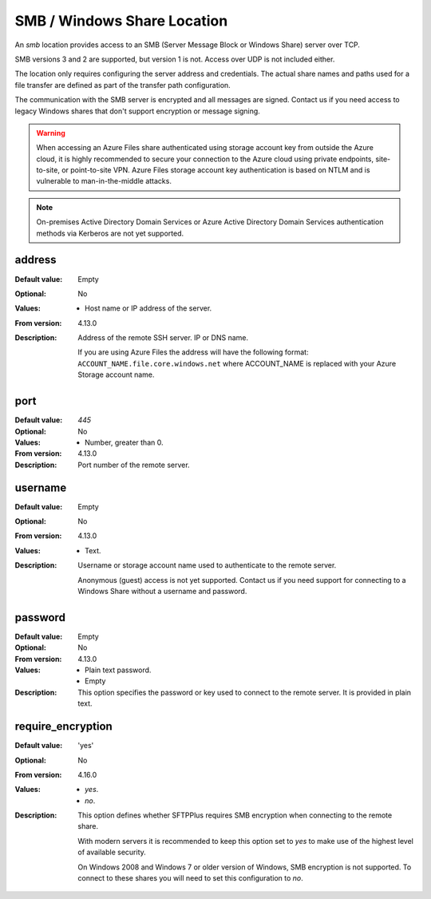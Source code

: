 SMB / Windows Share Location
============================

An `smb` location provides access to an SMB
(Server Message Block or Windows Share) server over TCP.

SMB versions 3 and 2 are supported, but version 1 is not.
Access over UDP is not included either.

The location only requires configuring the server address and credentials.
The actual share names and paths used for a file transfer are defined as part
of the transfer path configuration.

The communication with the SMB server is encrypted and all messages are
signed.
Contact us if you need access to legacy Windows shares that don't support
encryption or message signing.

..  warning::
    When accessing an Azure Files share authenticated using storage account key
    from outside the Azure cloud,
    it is highly recommended to secure your connection to the Azure cloud
    using private endpoints, site-to-site, or point-to-site VPN.
    Azure Files storage account key authentication is based on NTLM and is
    vulnerable to man-in-the-middle attacks.

..  note::
    On-premises Active Directory Domain Services or
    Azure Active Directory Domain Services authentication methods via
    Kerberos are not yet supported.


address
-------

:Default value: Empty
:Optional: No
:Values: * Host name or IP address of the server.
:From version: 4.13.0
:Description:
    Address of the remote SSH server. IP or DNS name.

    If you are using Azure Files the address will have the following format:
    ``ACCOUNT_NAME.file.core.windows.net`` where ACCOUNT_NAME is replaced
    with your Azure Storage account name.


port
----

:Default value: `445`
:Optional: No
:Values: * Number, greater than 0.
:From version: 4.13.0
:Description:
    Port number of the remote server.


username
--------

:Default value: Empty
:Optional: No
:From version: 4.13.0
:Values: * Text.
:Description:
    Username or storage account name used to authenticate to the remote server.

    Anonymous (guest) access is not yet supported.
    Contact us if you need support for connecting to a Windows Share without
    a username and password.


password
--------

:Default value: Empty
:Optional: No
:From version: 4.13.0
:Values: * Plain text password.
         * Empty
:Description:
    This option specifies the password or key used to connect to the remote
    server.
    It is provided in plain text.


require_encryption
------------------

:Default value: 'yes'
:Optional: No
:From version: 4.16.0
:Values: * `yes`.
         * `no`.
:Description:
    This option defines whether SFTPPlus requires SMB encryption when
    connecting to the remote share.

    With modern servers it is recommended to keep this option set to `yes` to
    make use of the highest level of available security.

    On Windows 2008 and Windows 7 or older version of Windows, SMB encryption
    is not supported.
    To connect to these shares you will need to set this configuration to `no`.
